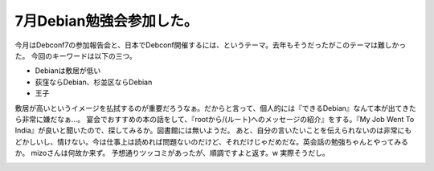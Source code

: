 ﻿7月Debian勉強会参加した。
################################


今月はDebconf7の参加報告会と、日本でDebconf開催するには、というテーマ。去年もそうだったがこのテーマは難しかった。
今回のキーワードは以下の三つ。

* Debianは敷居が低い
* 荻窪ならDebian、杉並区ならDebian
* 王子

敷居が高いというイメージを払拭するのが重要だろうなぁ。だからと言って、個人的には『できるDebian』なんて本が出てきたら非常に嫌だなぁ…。
宴会でおすすめの本の話をして、『rootから/(ルート)へのメッセージの紹介』をする。『My Job Went To India』が良いと聞いたので、探してみるか。図書館には無いようだ。
あと、自分の言いたいことを伝えられないのは非常にもどかしいし、情けない。今は仕事上は読めれば問題ないのだけど、それだけじゃだめだな。英会話の勉強ちゃんとやってみるか。
mizoさんは何故か来ず。
予想通りツッコミがあったが、順調ですよと返す。w 実際そうだし。

.. image:: http://ec1.images-amazon.com/images/I/117J65onfkL.jpg
   :alt: root(ルート)から/(ルート)へのメッセージ—スーパーユーザーが見たひととコンピュータ




.. image:: http://ec1.images-amazon.com/images/I/31QZNFBQFML.jpg
   :alt: My Job Went To India オフショア時代のソフトウェア開発者サバイバルガイド




.. author:: mkouhei
.. categories:: Debian, meeting, 
.. tags::
.. comments::


